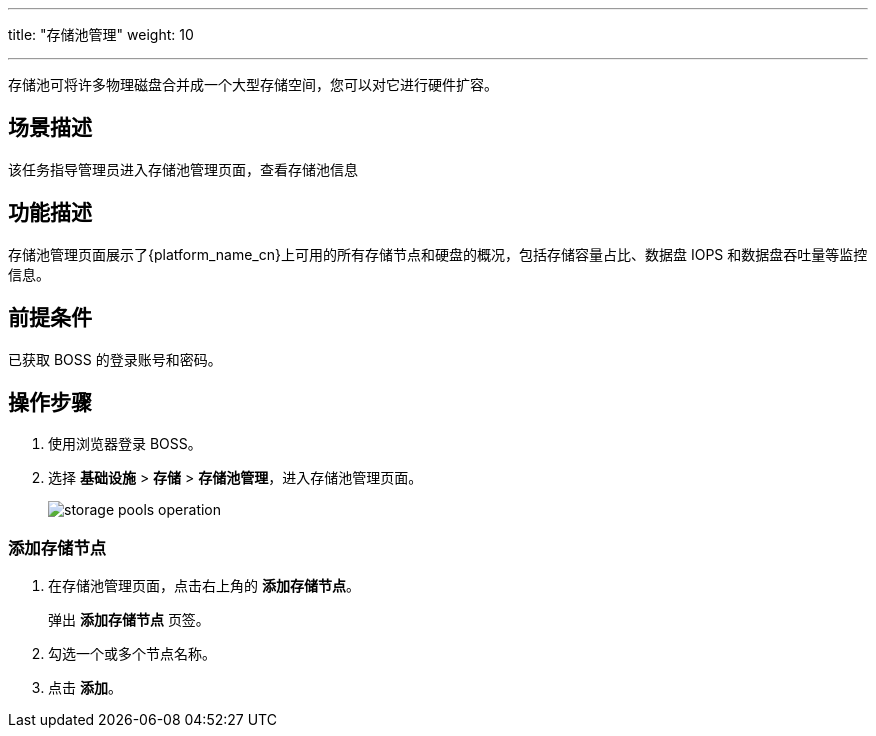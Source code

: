 ---
title: "存储池管理"
weight: 10

---
存储池可将许多物理磁盘合并成一个大型存储空间，您可以对它进行硬件扩容。

== 场景描述

该任务指导管理员进入存储池管理页面，查看存储池信息

== 功能描述

存储池管理页面展示了{platform_name_cn}上可用的所有存储节点和硬盘的概况，包括存储容量占比、数据盘 IOPS 和数据盘吞吐量等监控信息。

== 前提条件

已获取 BOSS 的登录账号和密码。

== 操作步骤

. 使用浏览器登录 BOSS。
. 选择 *基础设施* > *存储* > *存储池管理*，进入存储池管理页面。
+
image::/images/boss/manual/infrastructure/storage_pools_operation.png[]

=== 添加存储节点

. 在存储池管理页面，点击右上角的 *添加存储节点*。
+
弹出 *添加存储节点* 页签。

. 勾选一个或多个节点名称。
. 点击 *添加*。
